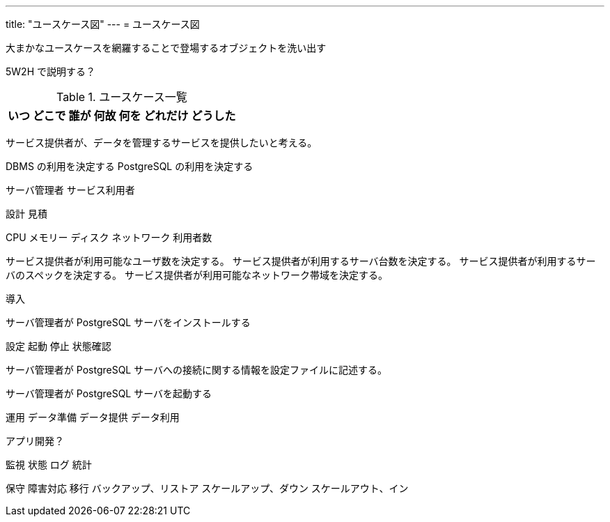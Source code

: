 ---
title: "ユースケース図"
---
= ユースケース図

大まかなユースケースを網羅することで登場するオブジェクトを洗い出す

5W2H で説明する？

.ユースケース一覧
[options="header,autowidth",stripes=hover]
|===
|いつ |どこで |誰が |何故 |何を |どれだけ |どうした
|===

サービス提供者が、データを管理するサービスを提供したいと考える。

DBMS の利用を決定する
PostgreSQL の利用を決定する

サーバ管理者
サービス利用者


設計
見積

CPU
メモリー
ディスク
ネットワーク
利用者数

サービス提供者が利用可能なユーザ数を決定する。
サービス提供者が利用するサーバ台数を決定する。
サービス提供者が利用するサーバのスペックを決定する。
サービス提供者が利用可能なネットワーク帯域を決定する。



導入

サーバ管理者が PostgreSQL サーバをインストールする


設定
起動
停止
状態確認

サーバ管理者が PostgreSQL サーバへの接続に関する情報を設定ファイルに記述する。

サーバ管理者が PostgreSQL サーバを起動する



運用
データ準備
データ提供
データ利用

アプリ開発？


監視
状態
ログ
統計

保守
障害対応
移行
バックアップ、リストア
スケールアップ、ダウン
スケールアウト、イン



